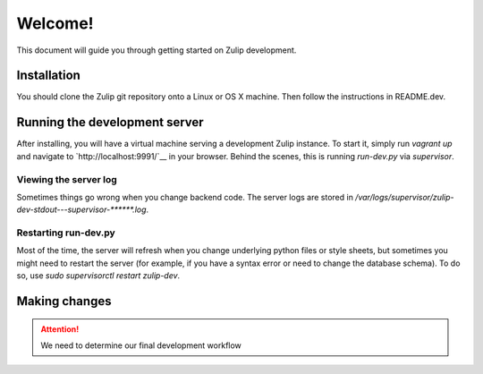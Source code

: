 ========
Welcome!
========

This document will guide you through getting started on Zulip development.

Installation
============

You should clone the Zulip git repository onto a Linux or OS X machine.
Then follow the instructions in README.dev.

Running the development server
==============================

After installing, you will have a virtual machine serving a development Zulip instance.
To start it, simply run `vagrant up` and navigate to `http://localhost:9991/`__ in
your browser.  Behind the scenes, this is running `run-dev.py` via `supervisor`.

Viewing the server log
----------------------

Sometimes things go wrong when you change backend code.  The server logs are stored
in `/var/logs/supervisor/zulip-dev-stdout---supervisor-******.log`.

Restarting run-dev.py
---------------------

Most of the time, the server will refresh when you change underlying python
files or style sheets, but sometimes you might need to restart the server
(for example, if you have a syntax error or need to change the database schema).
To do so, use `sudo supervisorctl restart zulip-dev`.

Making changes
==============

.. attention::
   We need to determine our final development workflow

